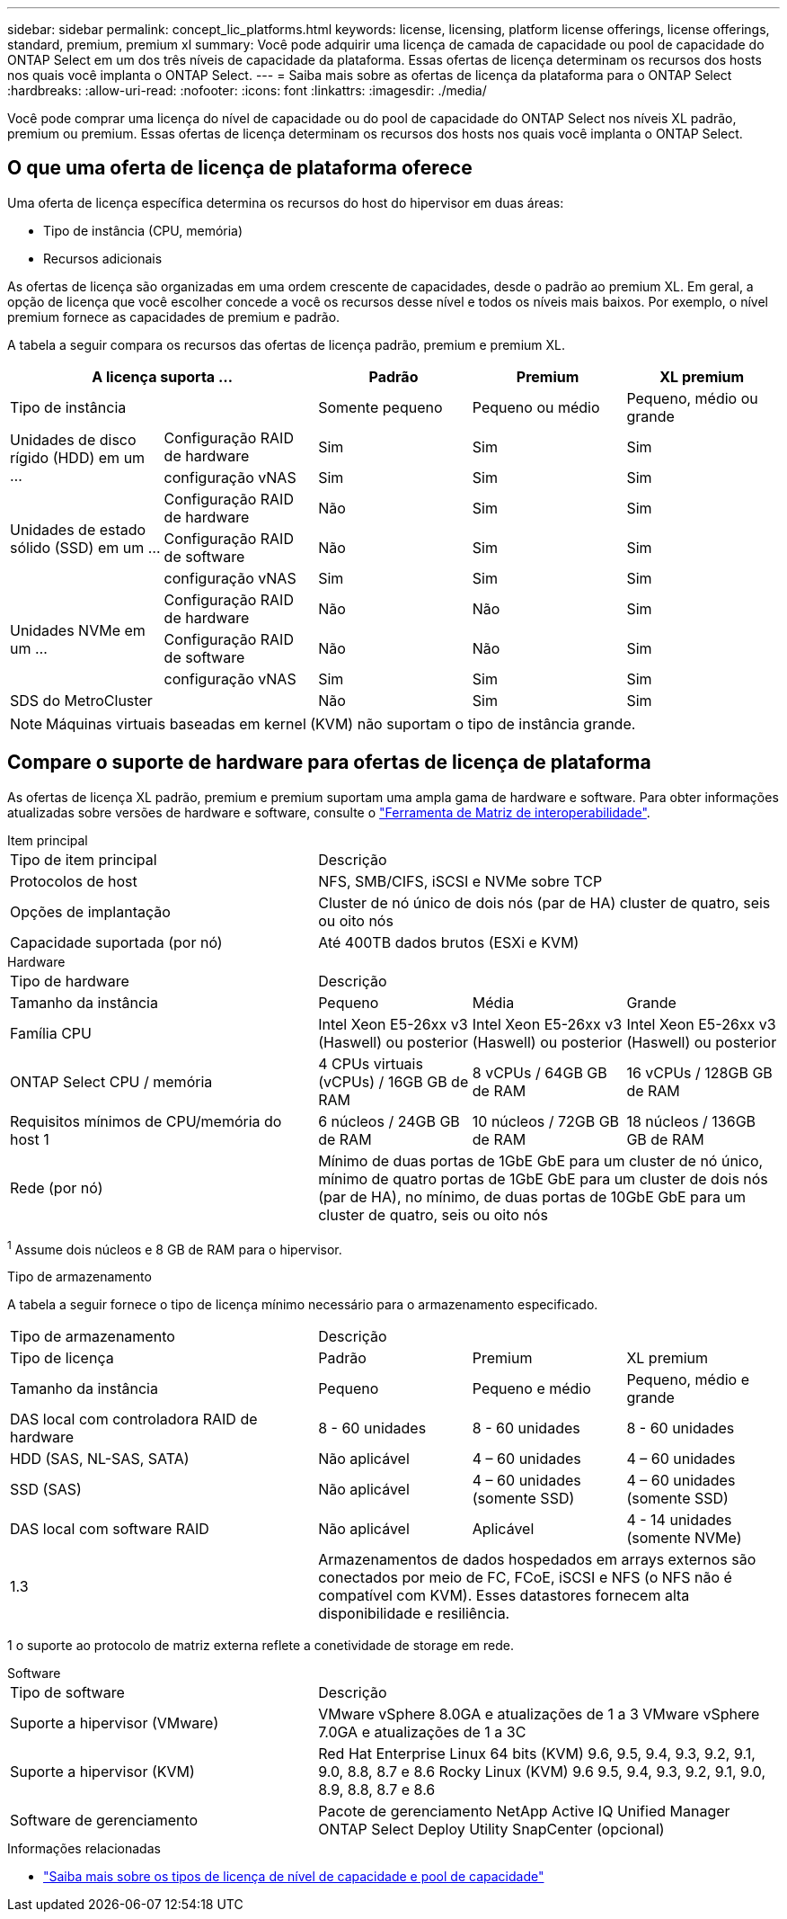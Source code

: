 ---
sidebar: sidebar 
permalink: concept_lic_platforms.html 
keywords: license, licensing, platform license offerings, license offerings, standard, premium, premium xl 
summary: Você pode adquirir uma licença de camada de capacidade ou pool de capacidade do ONTAP Select em um dos três níveis de capacidade da plataforma. Essas ofertas de licença determinam os recursos dos hosts nos quais você implanta o ONTAP Select. 
---
= Saiba mais sobre as ofertas de licença da plataforma para o ONTAP Select
:hardbreaks:
:allow-uri-read: 
:nofooter: 
:icons: font
:linkattrs: 
:imagesdir: ./media/


[role="lead"]
Você pode comprar uma licença do nível de capacidade ou do pool de capacidade do ONTAP Select nos níveis XL padrão, premium ou premium. Essas ofertas de licença determinam os recursos dos hosts nos quais você implanta o ONTAP Select.



== O que uma oferta de licença de plataforma oferece

Uma oferta de licença específica determina os recursos do host do hipervisor em duas áreas:

* Tipo de instância (CPU, memória)
* Recursos adicionais


As ofertas de licença são organizadas em uma ordem crescente de capacidades, desde o padrão ao premium XL. Em geral, a opção de licença que você escolher concede a você os recursos desse nível e todos os níveis mais baixos. Por exemplo, o nível premium fornece as capacidades de premium e padrão.

A tabela a seguir compara os recursos das ofertas de licença padrão, premium e premium XL.

[cols="25,25,25,25,25"]
|===
2+| A licença suporta ... | Padrão | Premium | XL premium 


2+| Tipo de instância | Somente pequeno | Pequeno ou médio | Pequeno, médio ou grande 


.2+| Unidades de disco rígido (HDD) em um ... | Configuração RAID de hardware | Sim | Sim | Sim 


| configuração vNAS | Sim | Sim | Sim 


.3+| Unidades de estado sólido (SSD) em um ... | Configuração RAID de hardware | Não | Sim | Sim 


| Configuração RAID de software | Não | Sim | Sim 


| configuração vNAS | Sim | Sim | Sim 


.3+| Unidades NVMe em um ... | Configuração RAID de hardware | Não | Não | Sim 


| Configuração RAID de software | Não | Não | Sim 


| configuração vNAS | Sim | Sim | Sim 


2+| SDS do MetroCluster | Não | Sim | Sim 
|===

NOTE: Máquinas virtuais baseadas em kernel (KVM) não suportam o tipo de instância grande.



== Compare o suporte de hardware para ofertas de licença de plataforma

As ofertas de licença XL padrão, premium e premium suportam uma ampla gama de hardware e software. Para obter informações atualizadas sobre versões de hardware e software, consulte o link:https://mysupport.netapp.com/matrix/["Ferramenta de Matriz de interoperabilidade"^].

[role="tabbed-block"]
====
.Item principal
--
[cols="5"30"]
|===


2+| Tipo de item principal 3+| Descrição 


2+| Protocolos de host 3+| NFS, SMB/CIFS, iSCSI e NVMe sobre TCP 


2+| Opções de implantação 3+| Cluster de nó único de dois nós (par de HA) cluster de quatro, seis ou oito nós 


2+| Capacidade suportada (por nó) 3+| Até 400TB dados brutos (ESXi e KVM) 
|===
--
.Hardware
--
[cols="5"30"]
|===


2+| Tipo de hardware 3+| Descrição 


2+| Tamanho da instância | Pequeno | Média | Grande 


2+| Família CPU | Intel Xeon E5-26xx v3 (Haswell) ou posterior | Intel Xeon E5-26xx v3 (Haswell) ou posterior | Intel Xeon E5-26xx v3 (Haswell) ou posterior 


2+| ONTAP Select CPU / memória | 4 CPUs virtuais (vCPUs) / 16GB GB de RAM | 8 vCPUs / 64GB GB de RAM | 16 vCPUs / 128GB GB de RAM 


2+| Requisitos mínimos de CPU/memória do host 1 | 6 núcleos / 24GB GB de RAM | 10 núcleos / 72GB GB de RAM | 18 núcleos / 136GB GB de RAM 


2+| Rede (por nó) 3+| Mínimo de duas portas de 1GbE GbE para um cluster de nó único, mínimo de quatro portas de 1GbE GbE para um cluster de dois nós (par de HA), no mínimo, de duas portas de 10GbE GbE para um cluster de quatro, seis ou oito nós 
|===
^1^ Assume dois núcleos e 8 GB de RAM para o hipervisor.

--
.Tipo de armazenamento
--
A tabela a seguir fornece o tipo de licença mínimo necessário para o armazenamento especificado. 

[cols="5"30"]
|===


2+| Tipo de armazenamento 3+| Descrição 


2+| Tipo de licença | Padrão | Premium | XL premium 


2+| Tamanho da instância | Pequeno | Pequeno e médio | Pequeno, médio e grande 


2+| DAS local com controladora RAID de hardware | 8 - 60 unidades | 8 - 60 unidades | 8 - 60 unidades 


2+| HDD (SAS, NL-SAS, SATA) | Não aplicável | 4 – 60 unidades | 4 – 60 unidades 


2+| SSD (SAS) | Não aplicável | 4 – 60 unidades (somente SSD) | 4 – 60 unidades (somente SSD) 


2+| DAS local com software RAID | Não aplicável | Aplicável | 4 - 14 unidades (somente NVMe) 


2+| 1.3 3+| Armazenamentos de dados hospedados em arrays externos são conectados por meio de FC, FCoE, iSCSI e NFS (o NFS não é compatível com KVM). Esses datastores fornecem alta disponibilidade e resiliência. 
|===
1 o suporte ao protocolo de matriz externa reflete a conetividade de storage em rede.

--
.Software
--
[cols="5"30"]
|===


2+| Tipo de software 3+| Descrição 


2+| Suporte a hipervisor (VMware) 3+| VMware vSphere 8.0GA e atualizações de 1 a 3 VMware vSphere 7.0GA e atualizações de 1 a 3C 


2+| Suporte a hipervisor (KVM) 3+| Red Hat Enterprise Linux 64 bits (KVM) 9.6, 9.5, 9.4, 9.3, 9.2, 9.1, 9.0, 8.8, 8.7 e 8.6 Rocky Linux (KVM) 9.6 9.5, 9.4, 9.3, 9.2, 9.1, 9.0, 8.9, 8.8, 8.7 e 8.6 


2+| Software de gerenciamento 3+| Pacote de gerenciamento NetApp Active IQ Unified Manager ONTAP Select Deploy Utility SnapCenter (opcional) 
|===
--
====
.Informações relacionadas
* link:concept_lic_production.html["Saiba mais sobre os tipos de licença de nível de capacidade e pool de capacidade"]

